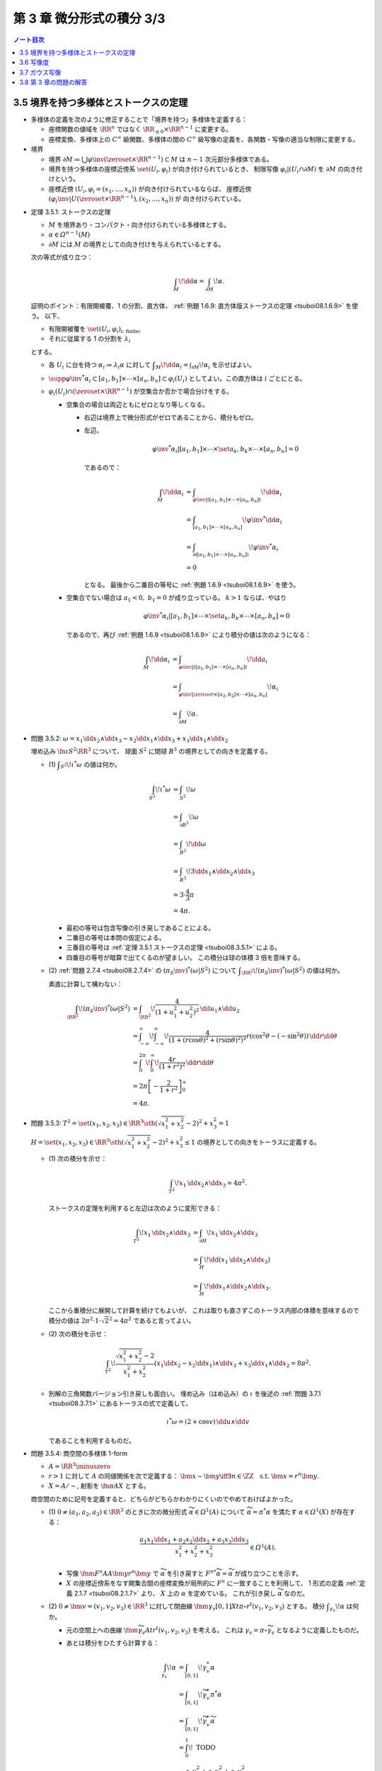 ======================================================================
第 3 章 微分形式の積分 3/3
======================================================================

.. contents:: ノート目次

3.5 境界を持つ多様体とストークスの定理
======================================================================
* 多様体の定義を次のように修正することで「境界を持つ」多様体を定義する：

  * 座標関数の値域を :math:`\RR^n` ではなく :math:`\RR_{\le 0} \times \RR^{n - 1}` に変更する。
  * 座標変換、多様体上の :math:`C^\infty` 級関数、多様体の間の
    :math:`C^\infty` 級写像の定義を、各関数・写像の適当な制限に変更する。

* 境界

  * 境界 :math:`\partial M \coloneqq \bigcup \varphi\inv(\zeroset \times \RR^{n - 1}) \subset M` は
    :math:`n - 1` 次元部分多様体である。

  * 境界を持つ多様体の座標近傍系 :math:`\set{(U_i, \varphi_i)}` が向き付けられているとき、
    制限写像 :math:`\varphi_i|(U_i \cap \partial M)` を :math:`\partial M` の向き付けという。

  * 座標近傍 :math:`(U_i, \varphi_i = (x_1, \dotsc, x_n))` が向き付けられているならば、
    座標近傍 :math:`(\varphi_i\inv|U(\zeroset \times \RR^{n - 1}), (x_2, \dotsc, x_n))` が
    向き付けられている。

.. _tsuboi08.3.5.1:

* 定理 3.5.1: ストークスの定理

  * :math:`M` を境界あり・コンパクト・向き付けられている多様体とする。
  * :math:`\alpha \in \varOmega^{n - 1}(M)`
  * :math:`\partial M` には :math:`M` の境界としての向き付けを与えられているとする。

  次の等式が成り立つ：

  .. math::

     \int_M\!\dd \alpha = \int_{\partial M}\!\alpha.

  証明のポイント：有限開被覆、1 の分割、直方体、
  :ref:`例題 1.6.9: 直方体版ストークスの定理 <tsuboi08.1.6.9>` を使う。
  以下、

  * 有限開被覆を :math:`\set{(U_i, \varphi_i)}_{\text{i: finite}}`,
  * それに従属する 1 の分割を :math:`\lambda_i`

  とする。

  * 各 :math:`U_i` に台を持つ :math:`\alpha_i \coloneqq \lambda_i \alpha` に対して
    :math:`\displaystyle \int_M\!\dd \alpha_i = \int_{\partial M}\!\alpha_i` を示せばよい。

  * :math:`\supp{{\varphi\inv}^*\alpha_i} \subset [a_1, b_1] \times \dotsb \times [a_n, b_n] \subset \varphi_i(U_i)`
    としてよい。この直方体は :math:`i` ごとにとる。

  * :math:`\varphi_i(U_i) \cap (\zeroset \times \RR^{n - 1})` が空集合か否かで場合分けをする。

    * 空集合の場合は両辺ともにゼロとなり等しくなる。

      * 右辺は境界上で微分形式がゼロであることから、積分もゼロ。
      * 左辺。

        .. math::

           {\varphi\inv}^*\alpha_i|[a_1, b_1] \times \dotsb \times \set{a_k, b_k} \times \dotsb \times [a_n, b_n] = 0

        であるので：

        .. math::

           \begin{align*}
           \int_M\!\dd \alpha_i
           &= \int_{\varphi\inv|([a_1, b_1] \times \dotsb \times [a_n, b_n])}\!\dd \alpha_i\\
           &= \int_{[a_1, b_1] \times \dotsb \times [a_n, b_n]}\! {\varphi\inv}^* \dd \alpha_i\\
           &= \int_{\partial([a_1, b_1] \times \dotsb \times [a_n, b_n])}\! {\varphi\inv}^* \alpha_i\\
           &= 0
           \end{align*}

        となる。
        最後から二番目の等号に :ref:`例題 1.6.9 <tsuboi08.1.6.9>` を使う。

    * 空集合でない場合は :math:`a_1 < 0,\ b_1 = 0` が成り立っている。
      :math:`k > 1` ならば、やはり

      .. math::

         {\varphi\inv}^*\alpha_i|[a_1, b_1] \times \dotsb \times \set{a_k, b_k} \times \dotsb \times [a_n, b_n] = 0

      であるので、再び :ref:`例題 1.6.9 <tsuboi08.1.6.9>` により積分の値は次のようになる：

      .. math::

         \begin{align*}
         \int_M\!\dd \alpha_i
         &= \int_{\varphi\inv|([a_1, b_1] \times \dotsb \times [a_n, b_n])}\!\dd a_i\\
         &= \int_{\varphi\inv|\zeroset \times [a_2, b_2] \times \dotsb \times [a_n, b_n]}\!\alpha_i\\
         &= \int_{\partial M}\!\alpha.
         \end{align*}

.. _tsuboi08.3.5.2:

* 問題 3.5.2: :math:`\omega = x_1 \dd x_2 \wedge \dd x_3 - x_2 \dd x_1 \wedge \dd x_3 + x_3 \dd x_1 \wedge \dd x_2`

  埋め込み :math:`\fn{\iota}{S^2}\RR^3` について、
  球面 :math:`S^2` に閉球 :math:`B^3` の境界としての向きを定義する。

  * \(1) :math:`\displaystyle \int_{S^2}\!\iota^*\omega` の値は何か。

    .. math::

       \begin{align*}
       \int_{S^2}\!\iota^*\omega
       &= \int_{S^2}\!\omega\\
       &= \int_{\partial B^3}\!\omega\\
       &= \int_{B^3}\!\dd\omega\\
       &= \int_{B^3}\! 3 \dd x_1 \wedge \dd x_2 \wedge \dd x_3\\
       &= 3 \cdot \frac{4}{3}\pi\\
       &= 4\pi.
       \end{align*}

    * 最初の等号は包含写像の引き戻しであることによる。
    * 二番目の等号は本問の仮定による。
    * 三番目の等号は :ref:`定理 3.5.1 ストークスの定理 <tsuboi08.3.5.1>` による。
    * 四番目の等号が暗算で出てくるのが望ましい。
      この積分は球の体積 3 倍を意味する。

  * \(2) :ref:`問題 2.7.4 <tsuboi08.2.7.4>` の :math:`(\pi_S\inv)^*(\omega|S^2)` について
    :math:`\displaystyle \int_{\RR^2}\!(\pi_S\inv)^*(\omega|S^2)` の値は何か。

    素直に計算して構わない：

    .. math::

       \begin{align*}
       \int_{\RR^2}\!(\pi_S\inv)^*(\omega|S^2)
       &= \int_{\RR^2}\! \frac{4}{(1 + u_1^2 + u_2^2)^2}\,\dd u_1 \wedge \dd u_2\\
       &= \int_{-\infty}^{\infty}\!\int_{-\infty}^{\infty}\!
           \frac{4}{(1 + (r\cos\theta)^2 + (r\sin\theta)^2)^2}
           r(\cos^2\theta - (-\sin^2\theta))\,\dd r \dd \theta\\
       &= \int_0^{2\pi}\!\int_0^\infty\!\frac{4r}{(1 + r^2)^2}\,\dd r \dd \theta\\
       &= 2\pi \left[-\frac{2}{1 + r^2}\right]_0^\infty\\
       &= 4\pi.
       \end{align*}

.. _tsuboi08.3.5.3:

* 問題 3.5.3: :math:`T^2 = \set{(x_1, x_2, x_3) \in \RR^3 \sth (\sqrt{x_1^2 + x_2^2} - 2)^2 + x_3^2 = 1}`

  :math:`H = \set{(x_1, x_2, x_3) \in \RR^3 \sth (\sqrt{x_1^2 + x_2^2} - 2)^2 + x_3^2 \le 1}`
  の境界としての向きをトーラスに定義する。

  * \(1) 次の積分を示せ：

    .. math::

       \int_{T^2}\!x_1\,\dd x_2 \wedge \dd x_3 = 4\pi^2.

    ストークスの定理を利用すると左辺は次のように変形できる：

    .. math::

       \begin{align*}
       \int_{T^2}\! x_1\,\dd x_2 \wedge \dd x_3
       &= \int_{\partial H}\! x_1 \,\dd x_2 \wedge \dd x_3\\
       &= \int_H\! \dd(x_1 \,\dd x_2 \wedge \dd x_3)\\
       &= \int_H\! \dd x_1 \wedge \dd x_2 \wedge \dd x_3.
       \end{align*}

    ここから重積分に展開して計算を続けてもよいが、
    これは取りも直さずこのトーラス内部の体積を意味するので
    積分の値は :math:`2\pi^2 \cdot 1 \cdot \sqrt{2}^2 = 4\pi^2` であると言ってよい。

  * \(2) 次の積分を示せ：

    .. math::

       \int_{T^2}\!\dfrac{\sqrt{x_1^2 + x_2^2} - 2}{x_1^2 + x_2^2}
       (x_1\dd x_2 - x_2\dd x_1) \wedge \dd x_3
       + x_3\dd x_1 \wedge \dd x_2 = 8 \pi^2.

    .. todo::

       まず被積分微分形式を外微分することになる：

       .. math::

          3 - \dfrac{2}{\sqrt{x_1^2 + x_2^2}}\,\dd x_1 \wedge \dd x_2 \wedge \dd x_3.

       これにより変数変換を施した上で次のようになる：

       .. math::

          \begin{align*}
          \cdots &= \int_H\!\left(3 - \frac{2}{r}\right)r\,\dd r \dd \theta \dd x_3\\
          &= \int_{-1}^1\!\int_0^{2\pi}
             \left[\frac{3}{2}r^2 - 2\right]_{2 - \sqrt{1 - x_3^2}}^{2 - \sqrt{1 + x_3^2}}
             \,\dd \theta \dd x_3\\
          &= \cdots\\
          &= 8 \pi^2.
          \end{align*}

  * 別解の三角関数バージョン引き戻しも面白い。
    埋め込み（はめ込み）の :math:`\iota` を後述の :ref:`問題 3.7.1 <tsuboi08.3.7.1>`
    にあるトーラスの式で定義して、

    .. math::

       \iota^* \omega = (2 + \cos v)\,\dd u \wedge \dd v

    であることを利用するものだ。

.. _tsuboi08.3.5.4:

* 問題 3.5.4: 商空間の多様体 1-form

  * :math:`A = \RR^3 \minuszero`
  * :math:`r > 1` に対して :math:`A` の同値関係を次で定義する：
    :math:`\bm x \sim \bm y \iff \exists n \in \ZZ \quad\text{s.t. }\bm x = r^n\bm y.`
  * :math:`X = A/\sim`, 射影を :math:`\fn{\pi}{A}X` とする。

  商空間のために記号を定義すると、どちらがどちらかわかりにくいのでやめておけばよかった。

  * \(1) :math:`0 \ne (a_1, a_2, a_3) \in \RR^3` のときに次の微分形式 :math:`\widetilde \alpha \in \varOmega^1(A)`
    について :math:`\widetilde \alpha = \pi^* \alpha` を満たす :math:`\alpha \in \varOmega^1(X)` が存在する：

    .. math::

       \dfrac{a_1 x_1 \dd x_1 + a_2 x_2 \dd x_2 + a_3 x_3 \dd x_3}{x_1^2 + x_2^2 + x_3^2} \in \varOmega^1(A).

    * 写像 :math:`\fnm{F^n}{A}{A}{\bm y}r^n\bm y` で :math:`\widetilde \alpha` を引き戻すと
      :math:`{F^n}^*\widetilde\alpha = \widetilde \alpha` が成り立つことを示す。

    * :math:`X` の座標近傍系をなす開集合間の座標変換が局所的に :math:`F^n` に一致することを利用して、
      1 形式の定義 :ref:`定義 2.1.7 <tsuboi08.2.1.7>` より、
      :math:`X` 上の :math:`\alpha` を定めている。
      これが引き戻し :math:`\widetilde \alpha` なのだ。

  * \(2) :math:`0 \ne \bm v = (v_1, v_2, v_3) \in \RR^3` に対して閉曲線
    :math:`\fnm{\gamma_v}{[0, 1]}{X}{t}{\pi \circ r^t(v_1, v_2, v_3)}` とする。
    積分 :math:`\displaystyle \int_{\gamma_v}\!\alpha` は何か。

    * 元の空間上への曲線 :math:`\fnm{\widetilde \gamma_v}{A}{t}r^t(v_1, v_2, v_3)` を考える。
      これは :math:`\gamma_v = \pi\circ \widetilde \gamma_v` となるように定義したものだ。

    * あとは積分をひたすら計算する：

      .. math::

         \begin{align*}
         \int_{\gamma_v}\!\alpha
         &= \int_{[0, 1]}\!\gamma_v^*\alpha\\
         &= \int_{[0, 1]}\!\widetilde \gamma_v^* \pi^*\alpha\\
         &= \int_{[0, 1]}\!\widetilde \gamma_v^*\widetilde\alpha\\
         &= \int_0^1\! \text{ TODO }\\
         &= \frac{a_1 v_1^2 + a_2 v_2^2 + a_3 v_3^2}{v_1^2 + v_2^2 + v_3^2} \log r.
         \end{align*}

      * 最初の等号は線積分の定義による。
      * 二番目の等号は前小問の結果と引き戻しの反変性による。
      * 三番目の等号は射影（の引き戻し）の性質による。
      * 残りの等号は直接計算による。

  * \(3) :math:`\alpha \in Z^1(X)` だろうか。
    そしてもしそうであれば、もっと強く :math:`\alpha \in B^1(X)` だろうか。
    さらに :math:`\widetilde \alpha \in Z^1(A)` に対してはどうか。

    * :math:`\alpha \in Z^1(X)` というのは局所的な条件。
      座標近傍上の表示とみられる :math:`\widetilde \alpha \in Z^1(A)` と同値である。

    * よって :math:`\dd \widetilde \alpha` を計算すればわかる：
      :math:`\dd \widetilde \alpha = 0 \iff a_1 = a_2 = a_3 = 0.`

    * :math:`a_1 = a_2 = a_3 = a \ne 0` と仮定すると、小問 (2) の積分はゼロではない。
      だから完全形式であるとは限らない。

    * :math:`\widetilde \alpha \in Z^1(A)` ならば、
      実は :math:`\widetilde \alpha \in B^1(A)` である：

      .. math::

         \widetilde \alpha = \frac{a(x_1\dd x_1 + x_2\dd x_2 + x_3\dd x_3)}{x_1^2 + x_2^2 + x_3^2}
         = \dd{(a \log(x_1^2 + x_2^2 + x_3^2))}.

      解答の注によると :math:`\H^1(A) \cong 0` であるとのこと。

.. _tsuboi08.3.5.5:

* 問題 3.5.5: 商空間の多様体 2-form

  前問の設定をそのまま引き継ぐ。

  * :math:`b_1, b_2, b_3 \in \RR`

  ..

  * \(1) :math:`\widetilde \beta \in \varOmega^2(A)` を次のように定義する：

    .. math::

       \widetilde \beta =
         \frac{b_1 x_2 x_3 \dd x_2 \wedge \dd x_3
              -b_2 x_1 x_3 \dd x_1 \wedge \dd x_3
              +b_3 x_1 x_2 \dd x_1 \wedge \dd x_2}
              {x_1^2 + x_2^2 + x_3^2}

    このとき :math:`\widetilde \beta = \pi^* \beta` を満たす
    :math:`\beta \in \varOmega^2(X)` が存在する。

    * :ref:`前問 <tsuboi08.3.5.4>` 参照。

  * \(2) :math:`\pi(S^2) \subset X` に向きを与えて積分 :math:`\displaystyle \int_{\pi S^2}\!\beta` を求める。

    * :math:`\displaystyle \int_{\pi S^2}\!\beta = \int_{S^2}\!\widetilde\beta.`
    * :math:`\beta` の分子を :math:`\beta_1` とおくと、
      :math:`\widetilde\beta|S^2 = \beta_1|S^2` が成り立つというのが本問の急所だと思われる。
    * :math:`\dd \beta_1 = 0` である。ストークスの定理により次の計算が成り立つ：

      .. math::

         \begin{align*}
         \int_{S^2}\!\beta_1
         &= \int_{B^3}\!\dd \beta_1\\
         &= 0.
         \end{align*}

      ここで :math:`B^3` は閉球とする。

  * \(3) :math:`\beta \in Z^2(X)` か。
    もしそうならば、より強く :math:`\beta \in B^2(X)` と言えるか。

    * まず :math:`\beta \in Z^2(X) \iff \widetilde \beta \in Z^2(A)` に注意する。
    * :math:`\dd \widetilde \beta` を計算して、:math:`b_1 = b_2 = b_3 = 0` が条件であることがわかる。
    * :math:`\beta \in Z^2(X)` のとき :math:`0 = [\beta] \in \H^2(X).`

3.6 写像度
======================================================================
.. _tsuboi08.3.6.1:

* 定理 3.6.1: 写像度

  * :math:`M_1, M_2` を向き付けを持つコンパクト n 次元多様体とする。
  * :math:`\fn{F}{M_1}M_2` を写像とする。

  このときある整数 :math:`m \in \ZZ` が存在して、
  任意の :math:`\alpha \in \varOmega^n(M_2)` に対して次の等式が成り立つ：

  .. math::

     \int_{M_1}\!F^*\alpha = m \int_{M_2}\!\alpha.

  本書の図 3.9 がわかりやすい。こういうイラストを自分で描けるようにしたいものだ。

  1. :math:`\fn{F}{M_1}M_2` の臨界値の集合を :math:`C \subset M_2` とおく。
     :ref:`幾何学 I 定理 5.4.1 サードの定理 <tsuboi05.5.4.1>` によると、
     :math:`C` の測度はゼロである。

  2. :math:`M_1` のコンパクト性により、:math:`M_1` の臨界点の集合もコンパクトである。
     ゆえに :math:`C` もコンパクトである。

  3. 補集合 :math:`M_2 \setminus C` は空集合ではない開集合である。

  4. 点 :math:`y \in M_2 \setminus C` をとる。さらにその逆像を
     :math:`F\inv(y) = \set{x_1, \dotsc, x_k}` とおく。

     * 有限個で済む理由を考えないといけない。

     このとき、各点 :math:`x_1, \dotsc, x_k` の座標近傍をそれぞれ
     :math:`U_1, \dotsc, U_k` とおく。
     これらはいずれも :math:`y` の座標近傍 :math:`V` と微分同相である。

  5. 点 :math:`y` を含んでいない集合 :math:`\displaystyle F(M_1\setminus \bigcup_{i=1}^k U_i)`
     はコンパクトである。

  6. よって、その補集合 :math:`\displaystyle M_2 \setminus F(M_1\setminus \bigcup_{i=1}^k U_i)` は開集合であり、
     :math:`y \in W \subset V` なる開集合 :math:`W` がとれる。

  7. 以上により

     * :math:`\displaystyle F\inv(W) = \bigcup_{i=1}^k (F\inv(W) \cap U_i)`
     * :math:`F|(F\inv(W) \cap U_i)` は微分同相

     である。

  8. :math:`\alpha \in \varOmega^n(M_2)` で

     * :math:`\displaystyle \int_{M_2}\!\alpha > 0` かつ
     * :math:`\supp{F^*\alpha} = W`

     なるものをとる。

  9. :math:`F^*\alpha \in \varOmega^n(M_1)` は :math:`\supp{\alpha} = W` を満たす。

  10. 次の等式が 7. により成り立つ：

      .. math::

         \int_{F\inv(W) \cap U_i}\!(F^*\alpha)|(F\inv(W) \cap U_i) = \pm\int_W\!\alpha|W.

  11. この等式が成り立つということは、ある整数が存在してうんぬんという主張が成り立つということだ。

  12. :math:`[\alpha] \in \H^n(M_2)` は生成元である。
      :math:`\fn{F^*}{\H^n(M_2)}\H^n(M_1)` は :math:`\RR \longto \RR` の準同型であるから、
      8. の :math:`\alpha` は任意でよい。

      * :ref:`定理 2.4.11 <tsuboi08.2.4.11>` による？

.. _tsuboi08.3.6.2:

* 定義 3.6.2: `写像度 <http://mathworld.wolfram.com/BrouwerDegree.html>`__

  上述の整数 :math:`m` を :math:`F` の写像度という。

.. _tsuboi08.3.6.3:

* 注意 3.6.3: ホモトピックな関数について

  * :math:`C^\infty` ホモトピックな写像同士の写像度は等しい。
    これは :ref:`定理 2.4.18 <tsuboi08.2.4.18>` による。
  * 写像度はホモトピー不変量であるということだが、
    逆に写像度が等しい :math:`F_0, F_1` 同士はホモトピックだろうか。
    考えてみよう。

.. _tsuboi08.3.6.4:

* 問題 3.6.4: 複素射影直線と `代数学の基本定理 <http://mathworld.wolfram.com/FundamentalTheoremofAlgebra.html>`__

  * :math:`z \in \CC` と :math:`n \in \NN` に対して

    * :math:`P_0(z) = z^n`,
    * :math:`P(z)` を n 次多項式とする。

  * :math:`\fn{f}{\CC P^1}\CC P^1` を次の条件を満たす写像とする：

    * :math:`[z : 1] \longmapsto [P(z) : 1]`
    * :math:`[1 : 0] \longmapsto [1 : 0]`

  * :math:`\fn{f_0}{\CC P^1}\CC P^1` を次の条件を満たす写像とする：

    * :math:`[z : 1] \longmapsto [P_0(z) : 1]`
    * :math:`[1 : 0] \longmapsto [1 : 0]`

  * \(1) :math:`f` は :math:`C^\infty` 級である。

    :math:`\CC P^1` の座標近傍系を次のようにとれる：
    :math:`\set{(U_1, \varphi_1), (U_2, \varphi_2)}`

    ここで各記号は次を意味するものとする：

    * :math:`U_1 = \CC P^1\setminus\set{[1 : 0]}`
    * :math:`U_2 = \CC P^1\setminus\set{[0 : 1]}`
    * :math:`\fnm{\varphi_1}{U}{\CC P^1}{[z : w]}\dfrac{z}{w}`
    * :math:`\fnm{\varphi_2}{V}{\CC P^1}{[z : w]}\dfrac{w}{z}`

    1. :math:`\varphi_1 \circ f|U_1 \circ \varphi_1\inv(z) = P(z)` となるので、
       :math:`f` は :math:`U_1` 上に制限すれば :math:`C^\infty` 級である：

       .. math::

          \begin{align*}
          \varphi_1 \circ f|U_1 \circ \varphi_1\inv(z)
          &= \varphi_1 \circ f|U_1([z : 1])\\
          &= \varphi_1([P(z) : 1])\\
          &= \frac{P(z)}{1}\\
          &= P(z).
          \end{align*}

    2. :math:`\displaystyle \sum_{k = 0}^n a_{n - k}z^k\ (a_0 \ne 0)` とおくと、
       :math:`[0 : 1]` の近傍では

       .. math::

          \begin{align*}
          \varphi_2 \circ f \circ \varphi_2\inv(w)
          &= \dfrac{1}{P(\dfrac{1}{w})}\\
          &= \dfrac{1}{\sum_{k = 0}^n a_{n - k} \dfrac{1}{w^k}}\\
          &= \dfrac{w^n}{\sum_{k = 0}^n a_k w^k}.
          \end{align*}

       ここで :math:`\abs{w} < 1` ならば分母の絶対値は次の値以上である：

       .. math::

          \abs{a_0} - \left(\sum_{k = 0}^n \abs{a_k} \right)\abs{w}.

       よって :math:`\abs{w}` は 1 と :math:`\dfrac{\abs{a_0}}{\sum\abs{a_i}}` の
       小さいほうよりも小さいならば、分母の絶対値はゼロとはならない。

       それゆえ、:math:`[0 : 1]` の近傍で :math:`f` は
       :math:`C^\infty` 級である。

    以上の 1. と 2. により、:math:`f` は :math:`C^\infty` 級である。

  * \(2) 次の条件を満たす :math:`C^\infty` 級写像 :math:`\fn{F}{\CC P^1 \times [0, 1]}\CC P^1` が
    存在する：

    .. math::

       \begin{align*}
       F|\CC P^1 \times \zeroset &= f_0,\\
       F|\CC P^1 \times \set{1} &= f.\\
       \end{align*}

    1. :math:`P_z(t) = r_0\mathrm{e}^{i t \theta_0}z^n + t(a_1 z^{n - 1} + \dotsb + a_n)` とおく。

       :math:`a_0 = r_0\mathrm{e}^{i\theta_0}` としてある。

    2. :math:`F|(U \times [0, 1])` を :math:`F([z : 1], t) = [P_z(t) : 1]` で定義する。
       そうすることで、この制限定義域上では :math:`C^\infty` 級である。

       :math:`\set{[0 : 1]} \times [0 : 1]` の近傍で :math:`\varphi_2 \circ F_t \circ \varphi_2\inv` が
       原点付近で :math:`C^\infty` 級であることを見ればよい：

       .. math::

          \begin{align*}
          \varphi_2 \circ F_t \circ \varphi_2\inv(w)
          &= \cfrac{1}{P_t\left(\dfrac{1}{w}\right)}\\
          &= \frac{w^n}{r_0 \mathrm{e}^{i t \theta_0} + t(a_1 w + \dotsb + a_n w^n}).
          \end{align*}

       先ほどと同様の評価をすることで、分母は原点付近ではゼロにはならないことを示す。
       :math:`R = \min\set{r_0, 1}` とおく。

       * :math:`\abs{w} < 1` ならば分母の絶対値は :math:`R - (\sum\abs{a_k})\abs{w_k}`
         を下回らない。
       * :math:`\abs{w} < \min\Set{\dfrac{R}{\sum\abs{a_k}}, 1}` ならば
         分母の絶対値はゼロとはならない。

  * \(3) :math:`f^* = \fn{f_0^*}{\H^2(\CC P^1)}\H^2(\CC P^1)`

    * :ref:`定理 2.4.18 <tsuboi08.2.4.18>` と (2) の結果からわかる
      :math:`f` と :math:`f_0` のホモトピック関係による。

  * \(4) :math:`\displaystyle \alpha \in \varOmega^2(\CC P^1) \longmapsto \int\!\alpha` は
    写像 :math:`\fn{I}{\H^2(\CC P^1)}\RR` を導く。
    :math:`f_0^*` は何か。

    * :math:`f_0\inv([1 : 1])` の各点が正則点であるので、
      :math:`[1 : 1]` は正則値である。

      * 各点とは :math:`\set{\exp(2\pi\sqrt{-1}k/n) \sth k = 0, \dotsc, n - 1}` である。
      * 正則点であるイコール :math:`\varphi_1 \circ f \circ \varphi_1\inv(z) = z^n` における
        :math:`Dz^n = nz^{n - 1} \ne 0` を意味する。

    * :math:`D` を :math:`\RR^2` で考えると
      :math:`D(\varphi_1 \circ f \circ \varphi_1\inv) = \abs{nz^{n - 1}}^2 \ne 0.`

    このあとの証明は :ref:`定理 3.6.1 <tsuboi08.3.6.1>` の証明を含む。
    :math:`\alpha \in \varOmega^n(\CC P^1)` とある :math:`[1 : 1]` の近傍
    :math:`W` に対して：

    .. math::

       \int_{\CC P^1}\!f_0^*\alpha = n\int_{\CC P^1}\!\alpha.

  * \(5) :math:`P(z) = 0` なる :math:`z` が存在しなければ、
    写像 :math:`f` は定数写像 :math:`[1 : 0]` とホモトピックであり、
    :math:`f^* = 0.`

    * :math:`P(z) = 0` を満たす :math:`z` が存在しないならば、
      次のようなホモトピー :math:`\fn{G_t}{\CC P^1}\CC P^1` が存在することになる：

      .. math::

         G_t([z : w]) = \varphi_2\inv(t \varphi_2 f([z : w])).

    * :math:`G_1 = f.`
    * :math:`G_0` は定数関数 :math:`[1 : 0]` である。
    * :math:`G_t` は写像度ゼロの :math:`G_0` と :math:`C^\infty` 級
      ホモトピーであることになるので、:math:`f^* = 0.`

    以上は (4) と矛盾するので、零点は存在する。
    つまり、代数学の基本定理に沿う。

3.7 ガウス写像
======================================================================
* `ガウス写像 <http://mathworld.wolfram.com/GaussMap.html>`__

  * :math:`M` を向き付け可能な 2 次元多様体とする。
  * 写像 :math:`\fn{\iota}{M}\RR^3` を埋め込み（はめ込み）とする。
  * ベクトル :math:`\bm n(p)` を :math:`\iota(M)` の単位法ベクトルとする。
    次の性質がある：

    * :math:`\bm n(p) \in T_{\iota(p)}\RR^3`
    * :math:`\norm{\bm n(p)} = 1`
    * :math:`\bm n(p) \perp \iota_*(T_pM)`

  写像 :math:`\fn{\bm n}{M}S^2` を、
  :math:`T_{\iota(p)}\RR^3` と :math:`\RR^3` を同一視して、ガウス写像という。

  これは、曲面 :math:`M` の一点上における長さが 1 の法線ベクトルを
  全部まとめて考えたいと言っている。
  法線ベクトルの先端が球面をどれだけ被覆するのかに興味があるのだろう。

.. _tsuboi08.3.7.1:

* 問題 3.7.1: トーラス

  :math:`T^2 = \set{(\cos u)(2 + \cos v), (\sin u)(2 + \cos v), \sin v) \in \RR^3 \sth u, v \in \RR}`

  * \(1) :math:`\bm n(u, v)` はどういうものか。

    これは単純にベクトル :math:`\dfrac{\partial \iota}{\partial u} \times \dfrac{\partial \iota}{\partial v}`
    を計算して、長さを 1 に直せばよい。

    .. math::

       \bm n(u, v)
       = \cos u \cos v \dfrac{\partial}{\partial x_1}
       + \sin u \cos v \dfrac{\partial}{\partial x_2}
       + \sin v \dfrac{\partial}{\partial x_3}.

    クロス積の計算時点で長さは :math:`\cos(v) + 2` になっているので、
    これで割ればそのままガウス写像が得られたことになる。

  * \(2) 次の微分形式に対して積分 :math:`\displaystyle \int_{T^2}\!\bm{n}^*\omega` はいくらか。

    .. math::

       \omega = x_1\,\dd x_2 \wedge \dd x_3
              - x_2\,\dd x_1 \wedge \dd x_3
              + x_3\,\dd x_1 \wedge \dd x_2.

    1. :math:`\bm{n}^*\omega` を計算する：

       .. math::

          \begin{align*}
          \bm{n}^*\omega
          &= \omega \circ \bm n\\
          &= \cos u \cos v\,\dd{(\sin u \cos v)} \wedge \dd{\sin v}\\
          &\qquad - \sin u \cos v\,\dd{(\cos u \cos v)} \wedge \dd{\sin v}\\
          &\qquad + \sin v\,\dd{(\cos u \cos v)} \wedge \dd{(\sin u \cos v)}\\
          &= \cos u \cos v\,(\cos u \cos v\,\dd u - \sin u \sin v\,\dd v) \wedge \cos v\,\dd v\\
          &\qquad- \sin u \cos v\,(-\sin u \cos v\,\dd u - \cos u \sin v\,\dd v) \wedge \cos v\,\dd v\\
          &\qquad+ \sin v\,(-\sin u \cos v\,\dd u - \cos u \sin v\,\dd v) \wedge (\cos u \cos v\,\dd u - \sin u \sin v\,\dd v)\\
          &= \cos u \cos v\,(\cos u \cos v\,\dd u) \wedge \cos v\,\dd v - \sin u \cos v\,(-\sin u \cos v\,\dd u) \wedge \cos v\,\dd v\\
          &\qquad + \sin^2 u \cos v \sin^2 v\,\dd u \wedge \dd v\\
          &\qquad - \cos^2 u \cos v \sin^2 v\,\dd v \wedge \dd u\\
          &= \cos^2 u \cos^3 v\,\dd u \wedge \dd v + \sin^2 u \cos^3 v\,\dd u \wedge \dd v\\
          &\qquad + \sin^2 u \cos v \sin^2 v\,\dd u \wedge \dd v\\
          &\qquad - \cos^2 u \cos v \sin^2 v\,\dd v \wedge \dd u\\
          &= (\cos^2 u \cos^3 v + \sin^2 u \cos^3 v + \sin^2 u \cos v \sin^2 v + \cos^2 u \cos v \sin^2 v)\,\dd u \wedge \dd v\\
          &= \cos v (\cos^2 u \cos^2 v + \sin^2 u \cos^2 v + \sin^2 u \sin^2 v + \cos^2 u \sin^2 v)\,\dd u \wedge \dd v\\
          &= \cos v (\cos^2 u \cos^2 v + \cos^2 u \sin^2 v + \sin^2 u \sin^2 v + \sin^2 u \cos^2 v)\,\dd u \wedge \dd v\\
          &= \cos v (\cos^2 u + \sin^2 u)\,\dd u \wedge \dd v\\
          &= \cos v\,\dd u \wedge \dd v.
          \end{align*}

       SymPy にやらせようとしたが上手くいかず、結局自力で計算することになった。
       検算が面倒過ぎる。

    2. 定義に従って重積分に置き換える：

       .. math::

          \begin{align*}
          \int_{T^2}\!\bm{n}^*\omega
          &= \int_0^{2\pi}\!\int_0^{2\pi}\!\cos u\,\dd u\dd v\\
          &= 0.
          \end{align*}

.. _tsuboi08.3.7.2:

* 問題 3.7.2: ガウス・ボンネの定理の証明

  連結性が要る。

  * \(1) 本節冒頭の滑らかな埋め込み（はめ込み）の族 :math:`\iota_t` に対して、
    :math:`\fn{\bm n_t}{M}S^2` を各埋め込み（はめ込み）に対応するガウス写像とする。
    このとき、:ref:`問題 3.5.2 <tsuboi08.3.5.2>` の :math:`\omega|S^2` に対して積分
    :math:`\displaystyle \int_{M}\!\bm n_t^*(\omega|S^2)` は :math:`4 \pi` の倍数である。

    1. :math:`\bm n_t` のホモトピー性（:ref:`注意 3.6.3 <tsuboi08.3.6.3>` 参照）により、
       :math:`\bm n_t` の写像度を表す値 :math:`m \in \ZZ` が一意的に存在する。
       ゆえに任意の :math:`t` に対して：

       .. math::

          \int_M\!\bm n_t^*(\omega|S^2) = m\int_{S^2}\!\omega.

    2. 再び :ref:`問題 3.5.2 <tsuboi08.3.5.2>` により、
       :math:`\displaystyle \int_{S^2}\!\omega = 4\pi` であるから、1. に代入して

       .. math::

          \int_M\!\bm n_t^*(\omega|S^2) = 4\pi m.

  * \(2) :math:`\iota` に対して定義されるガウス写像を :math:`\bm n` とする。
    :math:`(0, 0, \pm 1)` が正則値であるとする。
    このとき、座標 :math:`x_3` は :math:`M` 上のモース関数である。

    ポイント：逆像 :math:`\bm n\inv(0, 0, \pm 1)` の各点において、
    :math:`x_3(x_1, x_2)` のヘッセ行列が非退化であることを直接示す。

    1. ヒントに従って :math:`\bm n\inv(0, 0, \pm 1)` の近傍の点を :math:`(x_1, x_2, x_3(x_1, x_2))`
       と表すことにする。

    2. :math:`x_3` の臨界点の集合は、

       * :math:`\dfrac{\partial x_3}{\partial x_1} = \dfrac{\partial x_3}{\partial x_2} = 0` を満たす点の集合と、
       * :math:`\bm n = (0, 0, \pm 1)` を満たす点の集合の

       共通部分である。

    3. :math:`\bm n(x_1, x_2)` を求めると、次のベクトルの長さを 1 に正規化したものである：

       .. math::

          \left(-\dfrac{\partial x_3}{\partial x_1},
                -\dfrac{\partial x_3}{\partial x_2},
                \pm1\right).

    4. ここがポイント。
       :math:`(0, 0, \pm 1)` の近傍における :math:`S^2` の座標関数をヒントに従って

       .. math::

          (x_1, x_2, x_3) \longmapsto \left(\dfrac{\partial x_1}{\partial x_3}, \dfrac{\partial x_2}{\partial x_3}\right)

       とすると、:math:`\bm n(x_1, x_2) = \left(\dfrac{\partial x_3}{\partial x_1}, \dfrac{\partial x_3}{\partial x_2}\right)` より、

       .. math::

          D\bm n =
          \begin{pmatrix}
          \dfrac{\partial^2 x_3}{\partial x_1^2} && \dfrac{\partial^2 x_3}{\partial x_1 \partial x_2}\\
          \dfrac{\partial^2 x_3}{\partial x_1 \partial x_2} && \dfrac{\partial^2 x_3}{\partial x_2^2}
          \end{pmatrix}.

    5. :math:`(0, 0, \pm 1)` が正則値であるならば、
       :math:`\bm n\inv(0, 0, \pm 1)` の点において :math:`x_3(x_1, x_2)` のヘッセ行列は非退化である。

  * \(3) :math:`x_3` についての極大値、極小値、鞍点のそれぞれの個数を :math:`a, b, c` とすると
    :math:`\bm n` の写像度は :math:`\dfrac{1}{2}(a + b + c)` で与えられる。

    * ポイント：逆像 :math:`\bm n\inv(0, 0, 1)` と :math:`\bm n\inv(0, 0, -1)` を分けて考える。
    * 各点でヤコビアンの行列式が正であることと、:math:`x_3` の極大・極小をそこでとることが同値である。
    * 各点でヤコビアンの行列式が負であることと、:math:`x_3` の鞍点をそこでとることが同値である。

    1. :math:`\bm n\inv(0, 0, 1) = \set{p_1, \dotsc, p_k}` とし、
       開集合 :math:`U_i \in M` を

       * 点 :math:`p_i` の近傍であり、
       * :math:`\fn{\bm n}{U_i}S^2` について :math:`\bm n(U_i)` と微分同相である

       ようにとる。

    2. :math:`(0, 0, 1)` の近傍 :math:`V_+` を次のようにとる：

       .. math::

          V_+ \cap \bm n\left(M \setminus \bigcap_{i = 1}^k \closure{U_i}\right) = \varnothing.

    3. :math:`\alpha \in \varOmega^2(S^2)` を :math:`\supp\alpha = V_+` となるようにとる。

    4. 上述 (2) より

       * \(A+): :math:`\det{D\bm n} > 0 \iff` :math:`x_3` の極大点・極小点
       * \(B+): :math:`\det{D\bm n} < 0 \iff` :math:`x_3` の鞍点

    5. 以上より次の式が成り立つ：

       .. math::

          \int_M\!\bm n^*\alpha = \sum_{\text{(A+)}}\int_{S^2}\!\alpha - \sum_{\text{(B+)}}\int_{S^2}\!\alpha.

    6. :math:`\bm n\inv(0, 0, -1)` に対しても 1. から 5. までと同様に考える：

       .. math::

          \int_M\!\bm n^*\beta = \sum_{\text{(A-)}}\int_{S^2}\!\beta - \sum_{\text{(B-)}}\int_{S^2}\!\beta.

    7. 写像度を求めることができる。

       :math:`\displaystyle \int_{S^2}\!\alpha = \int_{S^2}\!\beta` ととれれば（？）、
       :math:`\displaystyle \int_M\!\bm n^*\alpha = \int_M\!\bm n^*\beta` となる。
       これらを割り、5. と 6. を適用すれば題意の和を得る。

.. _tsuboi08.3.7.3:

* 問題 3.7.3: `ガウス・ボンネの定理 <http://mathworld.wolfram.com/Gauss-BonnetFormula.html>`__

  :math:`M` を向き付けられた 2 次元連結多様体であるとし、
  :math:`\fn{\bm n}{M}S^2` を埋め込み（はめ込み）に対するガウス写像である

  とする。

  * :ref:`問題 3.7.2 <tsuboi08.3.7.2>` の (3) の :math:`\dfrac{1}{2}(a + b + c)` は
    :math:`\chi(M)` そのものである。
    だから、この値は :math:`\iota` のとり方によらないはずだ。

  * :ref:`問題 3.7.2 <tsuboi08.3.7.2>` の (1) より、埋め込み（はめ込み）を変形すれば
    :math:`(0, 0, \pm 1)` を正則値としてもよい。それゆえ :math:`\bm n` の写像度は
    :math:`\dfrac{1}{2}\chi(M)` と等しい。

  * :ref:`問題 3.5.2 <tsuboi08.3.5.2>` の :math:`\omega|S^2` は「面積要素」であり、
    :math:`\displaystyle \int_{S^2}\!\omega|S^2 = 4\pi.`

  以上を組み合わせて次の等式を得る：

  .. math::

     \int_M\!\bm n^*(\omega|S^2) = 2\pi \chi(M).

  この被積分部をガウスの曲率形式という。

ガウス・ボンネの定理の対象を偶数次元のコンパクト多様体に一般化できることが
後ほど第 5 章の冒頭でごく簡単に紹介される。

3.8 第 3 章の問題の解答
======================================================================
.. todo:: 吟味中。
